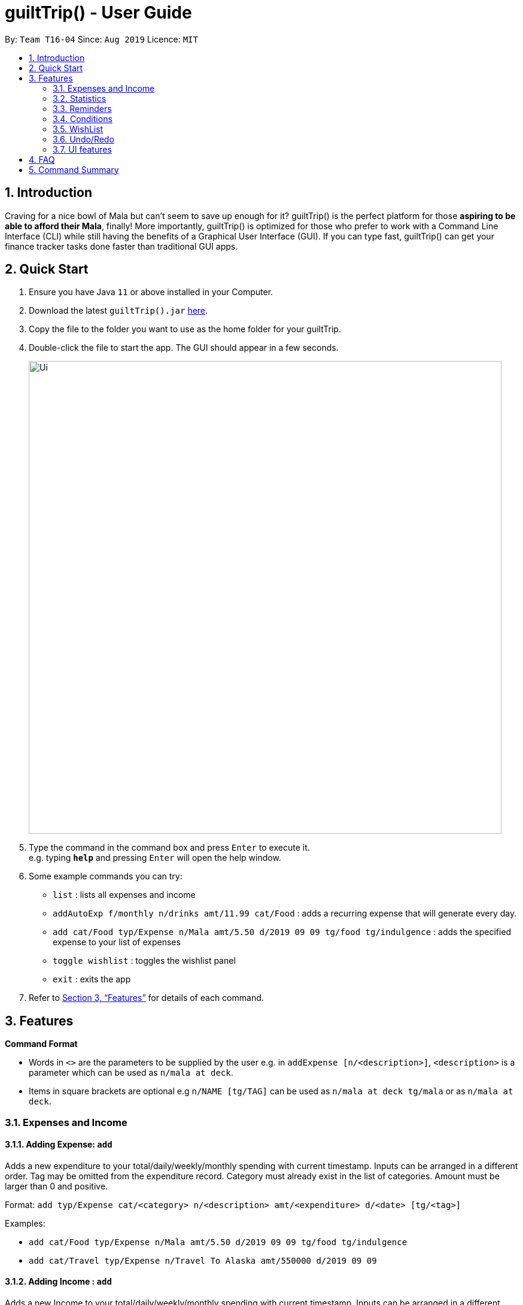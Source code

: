 = guiltTrip() - User Guide
:site-section: UserGuide
:toc:
:toc-title:
:toc-placement: preamble
:sectnums:
:imagesDir: images
:stylesDir: stylesheets
:xrefstyle: full
:experimental:
ifdef::env-github[]
:tip-caption: :bulb:
:note-caption: :information_source:
endif::[]
:repoURL: https://github.com/AY1920S1-CS2103-T16-4/main

By: `Team T16-04`      Since: `Aug 2019`      Licence: `MIT`

== Introduction

Craving for a nice bowl of Mala but can’t seem to save up enough for it? guiltTrip() is the perfect platform for those
*aspiring to be able to afford their Mala*, finally! More importantly, guiltTrip() is optimized for those who prefer to
work with a Command Line Interface (CLI) while still having the benefits of a Graphical User Interface (GUI). If you can
type fast, guiltTrip() can get your finance tracker tasks done faster than traditional GUI apps.

== Quick Start

.  Ensure you have Java `11` or above installed in your Computer.
.  Download the latest `guiltTrip().jar` link:{repoURL}/releases[here].
.  Copy the file to the folder you want to use as the home folder for your guiltTrip.
.  Double-click the file to start the app. The GUI should appear in a few seconds.
+
image::Ui.png[width="790"]
+
.  Type the command in the command box and press kbd:[Enter] to execute it. +
e.g. typing *`help`* and pressing kbd:[Enter] will open the help window.
.  Some example commands you can try:

* `list` : lists all expenses and income
* `addAutoExp f/monthly n/drinks amt/11.99 cat/Food` : adds a recurring expense that will generate every day.
* `add cat/Food typ/Expense n/Mala amt/5.50 d/2019 09 09 tg/food tg/indulgence` : adds the specified expense to your
list of expenses
* `toggle wishlist` : toggles the wishlist panel
* `exit` : exits the app

.  Refer to <<Features>> for details of each command.

[[Features]]
== Features

====
*Command Format*

* Words in `<>` are the parameters to be supplied by the user e.g. in `addExpense [n/<description>]`, `<description>` is
a parameter which can be used as `n/mala at deck`.
* Items in square brackets are optional e.g `n/NAME [tg/TAG]` can be used as `n/mala at deck tg/mala` or as `n/mala at deck`.
====

=== Expenses and Income

==== Adding Expense: `add`
Adds a new expenditure to your total/daily/weekly/monthly spending with current timestamp.
Inputs can be arranged in a different order. Tag may be omitted from the expenditure record. Category must already exist
in the list of categories. Amount must be larger than 0 and positive.

Format: `add typ/Expense cat/<category> n/<description> amt/<expenditure> d/<date> [tg/<tag>]`

Examples:

* `add cat/Food typ/Expense n/Mala amt/5.50 d/2019 09 09 tg/food tg/indulgence`
* `add cat/Travel typ/Expense n/Travel To Alaska amt/550000 d/2019 09 09`

==== Adding Income : `add`
Adds a new Income to your total/daily/weekly/monthly spending with current timestamp.
Inputs can be arranged in a different order. Tag may be omitted from the expenditure record. Category must already exist in the list of category.  Amount must be larger than 0 and positive.

Format: `add typ/Income cat/<category> n/<description> amt/<expenditure> d/<date> [tg/<tag>]`

Examples:

* `add cat/Gifts typ/Income n/Durian amt/200.00 d/2019 09 09 tg/food`
* `add cat/Business typ/Income n/business Trip To Mars amt/20000.00 d/2019 09 09`

==== Editing a expense/income: `edit`

Edits a current entry with the given index number. Category must already exist in the list of category.

Format: `edit <index> [cat/<category>] [n/<description>] [d/<date>] [amt/<expenditure>] [tg/<tag>]`

Examples:

* `edit 1 cat/Food n/deck mala with friends`
* `edit 3 cat/Business n/Selling Coding Services amt/0.01`
* `edit 5 tg/helpmykidneys`

==== Deleting a expense/income: `delete`

Deletes the recorded expenditure with the given index number.

Format: `delete <index>`

Examples:

* `delete 2`
* `delete 4`

==== Adding AutoExpense : `addAutoExp`

Adds an automatically recurring expense every day/week/month (frequency) with the given description and amount.

Format: `addAutoExp f/<frequency> n/<description> amt/<expenditure> cat/<category>
 [tg/<tag1> tg/<tag2> d/<starting date>]`

To list all categories, you can type `listCategory`.

Examples:

* `addAutoExp f/monthly n/spotify amt/11.99 cat/Entertainment`

==== Editing AutoExpense : `editAutoExp`

Edits an automatically recurring expense every day/week/month (frequency) with the given description and amount.

Format: `editAutoExp <index> [f/<frequency> n/<description> amt/<expenditure> cat/<category>
 tg/<tag1> tg/<tag2> d/<starting date>]`

Examples:

* `editAutoExp 1 amt/5.99 n/spotify student`

By default, only future Expenses generated by this AutoExpense will have the modified properties.

==== Deleting AutoExpense : `deleteAutoExp`

Deletes a current automatically recurring expenditure at the given index.

Format: `deleteAutoExp <index>`

This command only deletes the AutoExpense and stops future generation of such Expenses.
A `--recursive` flag will be shipped in `v2.0`.

==== Adding Budget : `addBudget`

Adds a new budget for expenditure with a certain tag, if applicable. Period: day/week/month

Format: `addBudget cat/<category> n/<description> amt/<budget amount> d/<start date> p/<period> [tg/<tag>]` +
Note: format for inputting period is <number><d/m/y> where d/m/y stands for days / months / years respectively
e.g. for a period input of 10 days, use 10d

Examples:

* `addBudget cat/Food n/Nov Budget amt/50.00 d/2019 09 09 p/1m tg/food`
* `addBudget cat/Food n/Mala Budget amt/100.00 d/2019 09 10 p/50d`

==== Listing Budget : `listBudget`

Lists all the current budgets the user has.

Format: `listBudget`

Example: `listBudget`

==== Editing Budget : `editBudget`
Edits a current budget's description, amount or tag (if applicable) at the given index.

Format: `editBudget <index> [n/<description>] [amt/<budget>] [tg/<tag>]`

Examples:

* `editBudget 1 n/fooooood budget`
* `editBudget 2 n/lunch budget amt/150`
* `editBudget 2 tg/fun`

==== Deleting Budget : `deleteBudget`
Deletes a current budget at the given index.

Format: `deleteBudget <index>`

Example: `deleteBudget 2`

==== Adding Category : `addCategory`

Adds a new Category for either Income or Expense. The category added must not currently exist in the application.

Format: `addCategory cat/<category> n/<category name>`

Examples:

* `addCategory cat/Expense n/Transport`
* `addCategory cat/Income n/Lottery`

==== Editing Category : `editCategory`
Edits a current category's description.

Format: `editCategory typ/<category type> cat/<old category name> n/<new category name>`

Examples:

* `editCategory typ/Income cat/Business n/HotelManagement`
* `editCategory typ/Expense cat/Family n/Baby Planning`

==== Listing Categories : `listCategory`

Lists all the current categories the user has.

Format: `listCategory`

Example: `listCategory`

==== Deleting Category : `deleteCategory`
Deletes a category from guiltTrip. The category that is deleted should not have any entries under it.

Format: `deleteCategory cat/<category type> n/<category name>`

Examples:

* `deleteCategory cat/Income n/Business`
* `deleteCategory cat/Expense n/Food`

==== Adding a Loan : `addLoan` [coming in v2.0]
Adds a new loan with the given description, amount and interest (in percentage) and calculates the total outstanding amount based on the interest.

Format: `addLoan  n/<description> amt/<loan amount> i/<interest>`

Example:

* `addLoan n/student loan amt/30000 i/4.5`

==== Listing a loan : `listLoan` [coming in v2.0]
Lists all the loans that the user has.

Format: `listLoan`

Example: `listLoan`

==== Editing a loan : `editLoan` [coming in v2.0]
Edits a current loan's description, loan amount, or both.

Format: `editLoan <index> [n/<description>] [amt/<loan amount>] [i/<interest>]`

Example:

* `editLoan 1 n/nus tuition loan T.T`
* `editLoan 1 amt/25000 i/4.45%`

==== Deleting a loan : `deleteLoan` [coming in v2.0]

Deletes a current loan at the given index.

Format: `deleteLoan <index>`

Example: `deleteLoan 1`

==== Paying a loan : `payLoan` [coming in v2.0]

Reduces the loan amount for the loan at the given index after user pays for part of the loan.

Format: `payLoan <index> amt/<amountPaid>`

Example: `payLoan 1 amt/4000`

=== Statistics

==== Switching to Statistics View : `switch`
Switches between the entry view and the statistics summary.

Format: `switch`

Example: `switch`

==== Switching to Statistics View : `switchStats`
Switches between the statistics table view and the statistics pie charts view.

Format: `switchStats`

Example: `switchStats`

==== Viewing Statistics : `viewStatistics`
View past expenditure/income by month. If there is no input, pie charts will display the statistics for current month
only.

Format: `viewStatistics [p/<date>]`

Examples:

* `viewStatistics`
* `viewStatistics p/2019-09`
* `viewStatistics p/2000-09,2019-09`

==== Sorting : `sort`
Sorts the aforementioned list currently displayed according to sort type which can be `amount`, `time`, `description`,
`tags` and `category`,
and SortSequence which can be in `ascending`, `descending` order.

Format: `sort typ/<sort type> s/<sort sequence>`

Example:

* `sort typ/amount s/ascending`
* `sort typ/category s/descending`

==== Search : `find`

Search income/expenditure by Category, Description, Amount, Date or Tags. There must be at least one find parameter.

Format: `find [cat/<category>] [n/<description>] [amt/<amount>] [d/<date>] [tg/<tag>]`

Example:

* `find cat/food n/mala`: lists each entry in expenditure and income with title containing keyword “mala” and category of Food.
* `find cat/business d/2019-09-09`: lists each entry in expenditure and income with date of "2019-09-09" and category of business.
* `find d/2019-09-09 tg/a tg/b`: lists each entry in expenditure and income with date of "2019-09-09" and tags of a and b.

==== Search Wish: `findWish`

Search Wish by Category, Description, Amount, Date or Tags. There must be at least one find parameter.

Format: `findWish [cat/<category>] [n/<description>] [amt/<amt>] [d/<date>] [tg/<tag>]`

Example:

* `findWish cat/food n/mala: lists each entry in Wish with title containing keyword “mala” and category of Food.`
* `findWish cat/business d/2019-09-09: lists each entry in Wish with date of "2019-09-09" and category of business.`
* `findWish d/2019-09-09 tg/a tg/b: lists each entry in Wish with date of "2019-09-09" and tags of a and b.`

==== Search Budget: `findBudget`

Search Budget by Category,Description,Amount,Date or Tags. There must be at least one find parameter.

Format: `findBudget [cat/<category>] [n/<description>] [amt/<expenditure>] [d/<date>] [tg/<tag>]`

Example:

* `findBudget cat/food n/mala`: lists each entry in Budget with title containing keyword “mala” and category of Food.
* `findBudget cat/business d/2019-09-09`: lists each entry in Budget with date of "2019-09-09" and category of business.
* `findBudget d/2019-09-09 tg/a tg/b`: lists each entry in Budget with date of "2019-09-09" and tags of a and b.

// commenting out for mock PE.
////
=== Organization

==== Creating Tags : 'createTag'
Creates a Tag.

Format: `createTag <category name>`

Example:

* `createTag income salary`
* `createTag expense food`
* `createTag wishList Nov`

==== Listing Tags : 'listTags'
List the list of Tags.

Format: `listTags <keywords> --regex <regex>`

Example:

* `listTags important`
* `listTags --regex .*important`

==== Renaming Tags : 'renameTag'
Rename the description of one tag.

Format: `renameTag <oldname> <newname>`

Example:

* `renameTag food moreFood`

==== Deleting Tags : 'deleteTag'
Deletes the tag from the pool of tag. Tagged objects can be removed with -h flag.

Format: `deleteTag <name> <-h || --hard>`

Example:

* `deleteTag food`
* `deleteTag food -h`
////

////
==== Resetting Record : `reset` [coming in v2.0]
Resets records of expenditure/budget/income/loan.

Format: `reset before/<DD-MM-YYYY> after/<DD-MM-YYYY>`

Example:

* `reset after/27/1/1000 before/28-1-1000` :nothing deleted
* `reset before/2/1/2019 # 1/1/2019 and earlier`
////

=== Reminders
Reminders display messages when Conditions are met.
Alternatively, a reminder may be set to monitor entries satisfying its conditions.
This behavior is specified by the TrackerType of the reminder.
Reminders will only monitor entries added after the reminder is created.
When the total amount/ or total number of these entries exceeds a specified quota, the reminder displays a message.
Refer to <<Conditions>> to see Condition related commands.

==== Add Reminder: `addReminder`

Adds new Reminder. Creating Reminder requires Conditions to be created first.
The Condition Index refers to the index of the condition to add in the condition list.


Format: `addReminder n/<Message> i/<Condition Index> [tkr/<Tracker Type>] [amt/<Quota>]`

Examples:

* `addReminder n/Watch your spending i/1`
* `addReminder n/Watch your spending i/1 tkr/amount amt/100`
* `addReminder n/Watch your spending i/1 tkr/num amt/10`

==== List all active Reminders (reminders currently set to display) : `listActiveReminders`
Lists all the reminders that are currently being displayed.

Format: `listActiveReminders`

Example:

* `listActiveReminders`

==== List all Reminders : `listAllReminders`
Lists all the reminders that the user has set.

Format: `listAllReminders`

Example:

* `listAllReminders`

==== Edit Reminder : `editReminder`
Edits the description/ activation conditions/ attribute being tracked/ quota of the reminder.

Format: `editReminder <Reminder Index> [n/<Message>] [i/<Condition Index>] [tkr/<Tracker Type>] [amt/<Quota>] `

Example:

* `editReminder 1 n/Don't be broke.`
* `editReminder 2 i/1 i/2 i/3`
* `editReminder 3 tkr/amount amt/100`

==== Delete Reminder : `deleteReminder`
Deletes the reminder that was at index in the list.

Format: `deleteReminder <index>`

Example: `deleteReminder 3`

==== Add Condition to Reminder : `addToReminder`
Adds condition to list of conditions that must be fulfilled for reminder to display message.

Format: `addToReminder <Reminder Index>, <Condition Index>`

Example: `addToReminder 1, 3`

==== Remove Condition from Reminder : `removeFromReminder`
Removes condition from list of conditions that must be fulfilled for reminder to display message.

Format: `removeFromReminder <Reminder Index>, <Condition Index>`

Example: `removeFromReminder 1, 3`

=== Conditions

==== Add ClassCondition: `addClassCondition`
Adds a ClassCondition. A ClassCondition is met when an entry is of a specified type.
The supported types of entries are Expense, Income, Wishes, Budget and AutoExpense.

Format: `addClassCondition <entryType>`

Example: `addClassCondition expense`

==== Add DateCondition: `addDateCondition`
Adds a DateCondition. A DateCondition is met when the date of the entry is within the specified period.
The supported types of entries are Expense, Income, Wishes, Budget and AutoExpense.

Format: `addDateCondition <Start Date>, <End Date>`

Example: 'addDateCondition 2019/03/01, 2019/11/01'

==== Add HasKeyWordCondition: `addHasKeyWordCondition`
Adds a HasKeyWordCondition. A HasKeyWordCondition is met when the description of an entry has any of the keywords specified.
The supported types of entries are Expense, Income, Wishes, Budget and AutoExpense.

Format: `addHasKeyWord <keywords>`

Example: 'addHasKeyWordCondition mala deck food'

==== Add QuotaCondition: `addQuotaCondition`
Adds a QuotaCondition. A QuotaCondition is met when the individual amount of an entry is above a specified amount.
The supported types of entries are Expense, Income, Wishes, Budget and AutoExpense.

Format: `addQuotaCondition <Quota>`

Example: 'addQuotaCondition 100'

==== Add TagsCondition: `addHasTagsCondition`
Adds a TagsCondition. A TagsCondition is met when the description of an entry has any of the Tags specified.
The supported types of entries are Expense, Income, Wishes, Budget and AutoExpense.

Format: `addHasTagsConditions <Tags>`

Example:

* 'addHasTagsCondition mala deck food'

==== Delete Condition: `deleteCondition`
Removes a Condition specified by the index.

Format: `deleteCondition <Index>`

Example:

* 'deleteCondition 1'

==== Replace Condition: `replaceCondition`
Replaces one Condition with another. All Reminders with the replaced condition will now have the replacing condition.

Format: `replaceCondtion <Index of Condition being Replaced>, <Index of Replacing Condition>`

Example:

* 'replaceCondition 1, 2'

==== List Condition: `listCondition`
Shows the list of Conditions. Conditions are listed in the Reminder Pannel.
(To be changed)

Format: `listConditions`

Example:

* 'listConditions'


=== WishList

==== Add WishList : `addWishlist`
Adds a new item to your current wishlist

Format: `addWish n/<Description> cat/<Category> amt/<Price> d/<Date>`

Examples:

* `add typ/Wish n/deck mala cat/food amt/5.60 d/2019 10 28`
* `add typ/Wish n/deck mala cat/food amt/5.60 d/01/01/2020`

==== Delete WishList : `deleteWish`
Deletes the item at the stated index from your current wishlist

Format: `deleteWish <index>`

Examples:

* `deleteWishlist 3`

==== Edit Wish in WishList : `editWish`
edit the description, date, or tags of your wishes.

Format: `editWishlist <index> [n/<Description>] [cat/<Category>] [amt/<Price>] [d/<Date>] [tag/<Tag>]`

Examples:

* `editWishlist 1 n/1 try the chinatown ri ri hong mala!`
* `editWishlist 1 amt/20 tag/mala tag/expensive`

==== Sort WishList by Time : `sortWishlistTime`
Sort by date added from earliest to latest/from latest to earliest

Format: `sortWishlistTime <ascending/ descending>`

Examples:

* `sortWishlistTime ascending`
* `sortWishlistTime descending`

==== Sort WishList by Price : `sortWishlistPrice`
Sort by price from lowest to highest/from highest to lowest

Format: `sortWishlistPrice <ascending/ descending>`

Examples:

* `sortWishlistPrice ascending`
* `sortWishlistPrice descending`

==== Sort WishList by Name : `sortWishlistName`
Sort by name in alphabetical order/reverse alphabetical order

Format: `sortWishlistName <ascending/descending>`

Examples:

* `sortWishlistName ascending`
* `sortWishlistName descending`

==== Sort WishList by Priority : `sortWishlistPriority`
Sort by priority status from lowest to highest priority/ from highest to lowest priority
Format: `sortWishlistPriority <ascending/descending>`
Examples:

* `sortWishlistPriority ascending`
* `sortWishlistPriority descending`


==== Search WishList : `findWish`
Search wishlist for items containing keyword in their description +
Format: `findWish <keyword>`
Examples:

* `findWish mala`

==== Purchase WishList : `purchase` [coming in v2.0]
Purchases the item at the stated index from your current wishlist

Format: `purchase <index>`

Example: `purchase 1`

=== Undo/Redo
==== Undo previous command : `undo`
Restores the finance tracker to the state before the previous undoable command was executed.

Format: `undo`

Examples:

* `delete 1` +
`undo` (reverses the `delete 1` command)

* `delete 1` +
`delete 2` +
`undo` (reverses the `delete 2` command) +
`undo` (reverses the `delete 1` command)

==== Redo previously undone command : `redo`
Reverses the most recent undone command.

Format: `redo`

Examples:

* `delete 1` +
`undo` (reverses the `delete 1` command)

* `delete 1` +
`delete 2` +
`undo` (reverses the `delete 2` command) +
`undo` (reverses the `delete 1` command)

=== UI features

==== Toggle Panel : `toggle`
Toggles visibility of the specified panel on the GUI. Only the following inputs are accepted:

* for wishlist panel: `wishlist`/`wishes`/`wish`/`w`
* for budget panel: `budgets`/`budget`/`b`
* for reminders panel: `reminders`/`reminder`/`r`
* for auto expenses panel: `autoexpenses`/`autoexpense`/`autoexp`/`ae`

Format: `toggle <panel name>`

Examples:

* `toggle wishlist`
* `toggle budget`
* `toggle r`

==== List Fonts : `listFont`
Lists all available fonts the user can switch to.

Format: `listFont`

Example: `listFont`

==== Change Font : `changeFont`
Changes the font used in application to the specified font. The input is case-sensitive. Only the following font names are accepted:
"arial", "calibri", "cambria", "candara", "garamond", "georgia", "rockwell", "segoe UI", "serif", "verdana"

Format: `changeFont <font name>`

Examples:

* `changeFont arial`
* `changeFont segoe UI`

== FAQ

*Q*: When will the record of my expenditure be until? +
*A*: It can be as long as you want it to be until! If you want to delete a certain month’s expenditure, you can just call a command to
do so.

*Q*: How do I transfer my data to another Computer? +
*A*: Install the app in the other computer and overwrite the empty data file it creates with the file that contains the data of your previous Address Book folder.

== Command Summary

. Expenses, Income, Budget, Category:
.. add typ/Expense cat/<category> n/<description> amt/<expenditure> d/<date> [tg/<tag>]
.. add typ/Income cat/<category> n/<description> amt/<expenditure> d/<date> [tg/<tag>]
.. edit <index> [cat/<category>] [n/<description>] [d/<date>] [amt/<expenditure>] [tg/<tag>]
.. delete <index>
.. addAutoExp f/<frequency> n/<description> amt/<expenditure> cat/<category> [tg/<tag1> tg/<tag2> d/<starting date>]
.. editAutoExp <index> [f/<frequency> n/<description> amt/<expenditure> cat/<category> tg/<tag1> tg/<tag2> d/<starting date>]
.. deleteAutoExp <index>
.. addBudget cat/<category> n/<description> amt/<budget amount> d/<start date> p/<period> [tg/<tag>]
.. listBudget
.. editBudget <index> [n/<description>] [amt/<budget>] [tg/<tag>]
.. deleteBudget <index>
.. addCategory cat/<category> n/<category name>
.. editCategory typ/<category type> cat/<old category name> n/<new category name>
.. listCategory
.. deleteCategory cat/<category type> n/<category name>

. Statistics:
.. switch
.. switchStats
.. viewStatistics [p/<date>]
.. sort typ/<sort type> s/<sort sequence>
.. find [cat/<category>] [n/<description>] [amt/<amount>] [d/<date>] [tg/<tag>]
.. findWish [cat/<category>] [n/<description>] [amt/<amt>] [d/<date>] [tg/<tag>]
.. findBudget [cat/<category>] [n/<description>] [amt/<expenditure>] [d/<date>] [tg/<tag>]

. Reminders:
.. addReminder n/<Message> i/<Condition Index> [tkr/<Tracker Type>] [amt/<Quota>]
.. listActiveReminders
.. listAllReminders
.. editReminder <Reminder Index> [n/<Message>] [i/<Condition Index>] [tkr/<Tracker Type>] [amt/<Quota>]
.. deleteReminder <index>
.. addToReminder <Reminder Index>, <Condition Index>
.. removeFromReminder <Reminder Index>, <Condition Index>
.. addClassCondition <entryType>
.. addDateCondition <Start Date>, <End Date>
.. addHasKeyWord <keywords>
.. addQuotaCondition <Quota>
.. addHasTagsConditions <Tags>
.. deleteCondition <Index>
.. replaceCondtion <Index of Condition being Replaced>, <Index of Replacing Condition>
.. listConditions

. Wishlist:
.. addWish n/<Description> cat/<Category> amt/<Price> d/<Date>
.. deleteWish <index>
.. editWishlist <index> [n/<Description>] [cat/<Category>] [amt/<Price>] [d/<Date>] [tg/<Tag>]
.. sortWishlistTime <ascending/ descending>
.. sortWishlistPrice <ascending/ descending>
.. sortWishlistName <ascending/descending>
.. sortWishlistPriority <ascending/descending>
.. findWish <keyword>
.. purchase <index>

. Undo and Redo:
.. undo
.. redo

. UI features:
.. toggle <panel name>
.. listFont
.. changeFont <font name>
